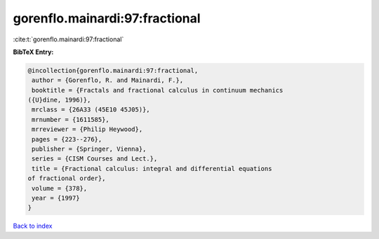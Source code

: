 gorenflo.mainardi:97:fractional
===============================

:cite:t:`gorenflo.mainardi:97:fractional`

**BibTeX Entry:**

.. code-block:: bibtex

   @incollection{gorenflo.mainardi:97:fractional,
    author = {Gorenflo, R. and Mainardi, F.},
    booktitle = {Fractals and fractional calculus in continuum mechanics
   ({U}dine, 1996)},
    mrclass = {26A33 (45E10 45J05)},
    mrnumber = {1611585},
    mrreviewer = {Philip Heywood},
    pages = {223--276},
    publisher = {Springer, Vienna},
    series = {CISM Courses and Lect.},
    title = {Fractional calculus: integral and differential equations
   of fractional order},
    volume = {378},
    year = {1997}
   }

`Back to index <../By-Cite-Keys.html>`__
